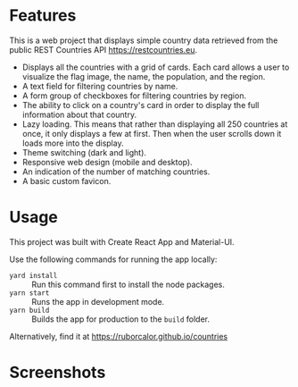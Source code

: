 
* Features

This is a web project that displays simple country data retrieved from the public REST Countries API https://restcountries.eu.

- Displays all the countries with a grid of cards. Each card allows a user to visualize the flag image, the name, the population, and the region.
- A text field for filtering countries by name.
- A form group of checkboxes for filtering countries by region.
- The ability to click on a country's card in order to display the full information about that country.
- Lazy loading. This means that rather than displaying all 250 countries at once, it only displays a few at first. Then when the user scrolls down it loads more into the display.
- Theme switching (dark and light).
- Responsive web design (mobile and desktop).
- An indication of the number of matching countries.
- A basic custom favicon.

* Usage

This project was built with Create React App and Material-UI.

Use the following commands for running the app locally:
- =yard install= :: Run this command first to install the node packages.
- =yarn start= :: Runs the app in development mode.
- =yarn build= :: Builds the app for production to the =build= folder.

Alternatively, find it at https://ruborcalor.github.io/countries

* Screenshots

[[file:./screenshots/home.png]]

[[file:./screenshots/example_query.png]]

[[file:./screenshots/home_dark.png]]

[[file:./screenshots/country_view.png]]

[[file:./screenshots/home_mobile.png]]

[[file:./screenshots/country_view_mobile.png]]


